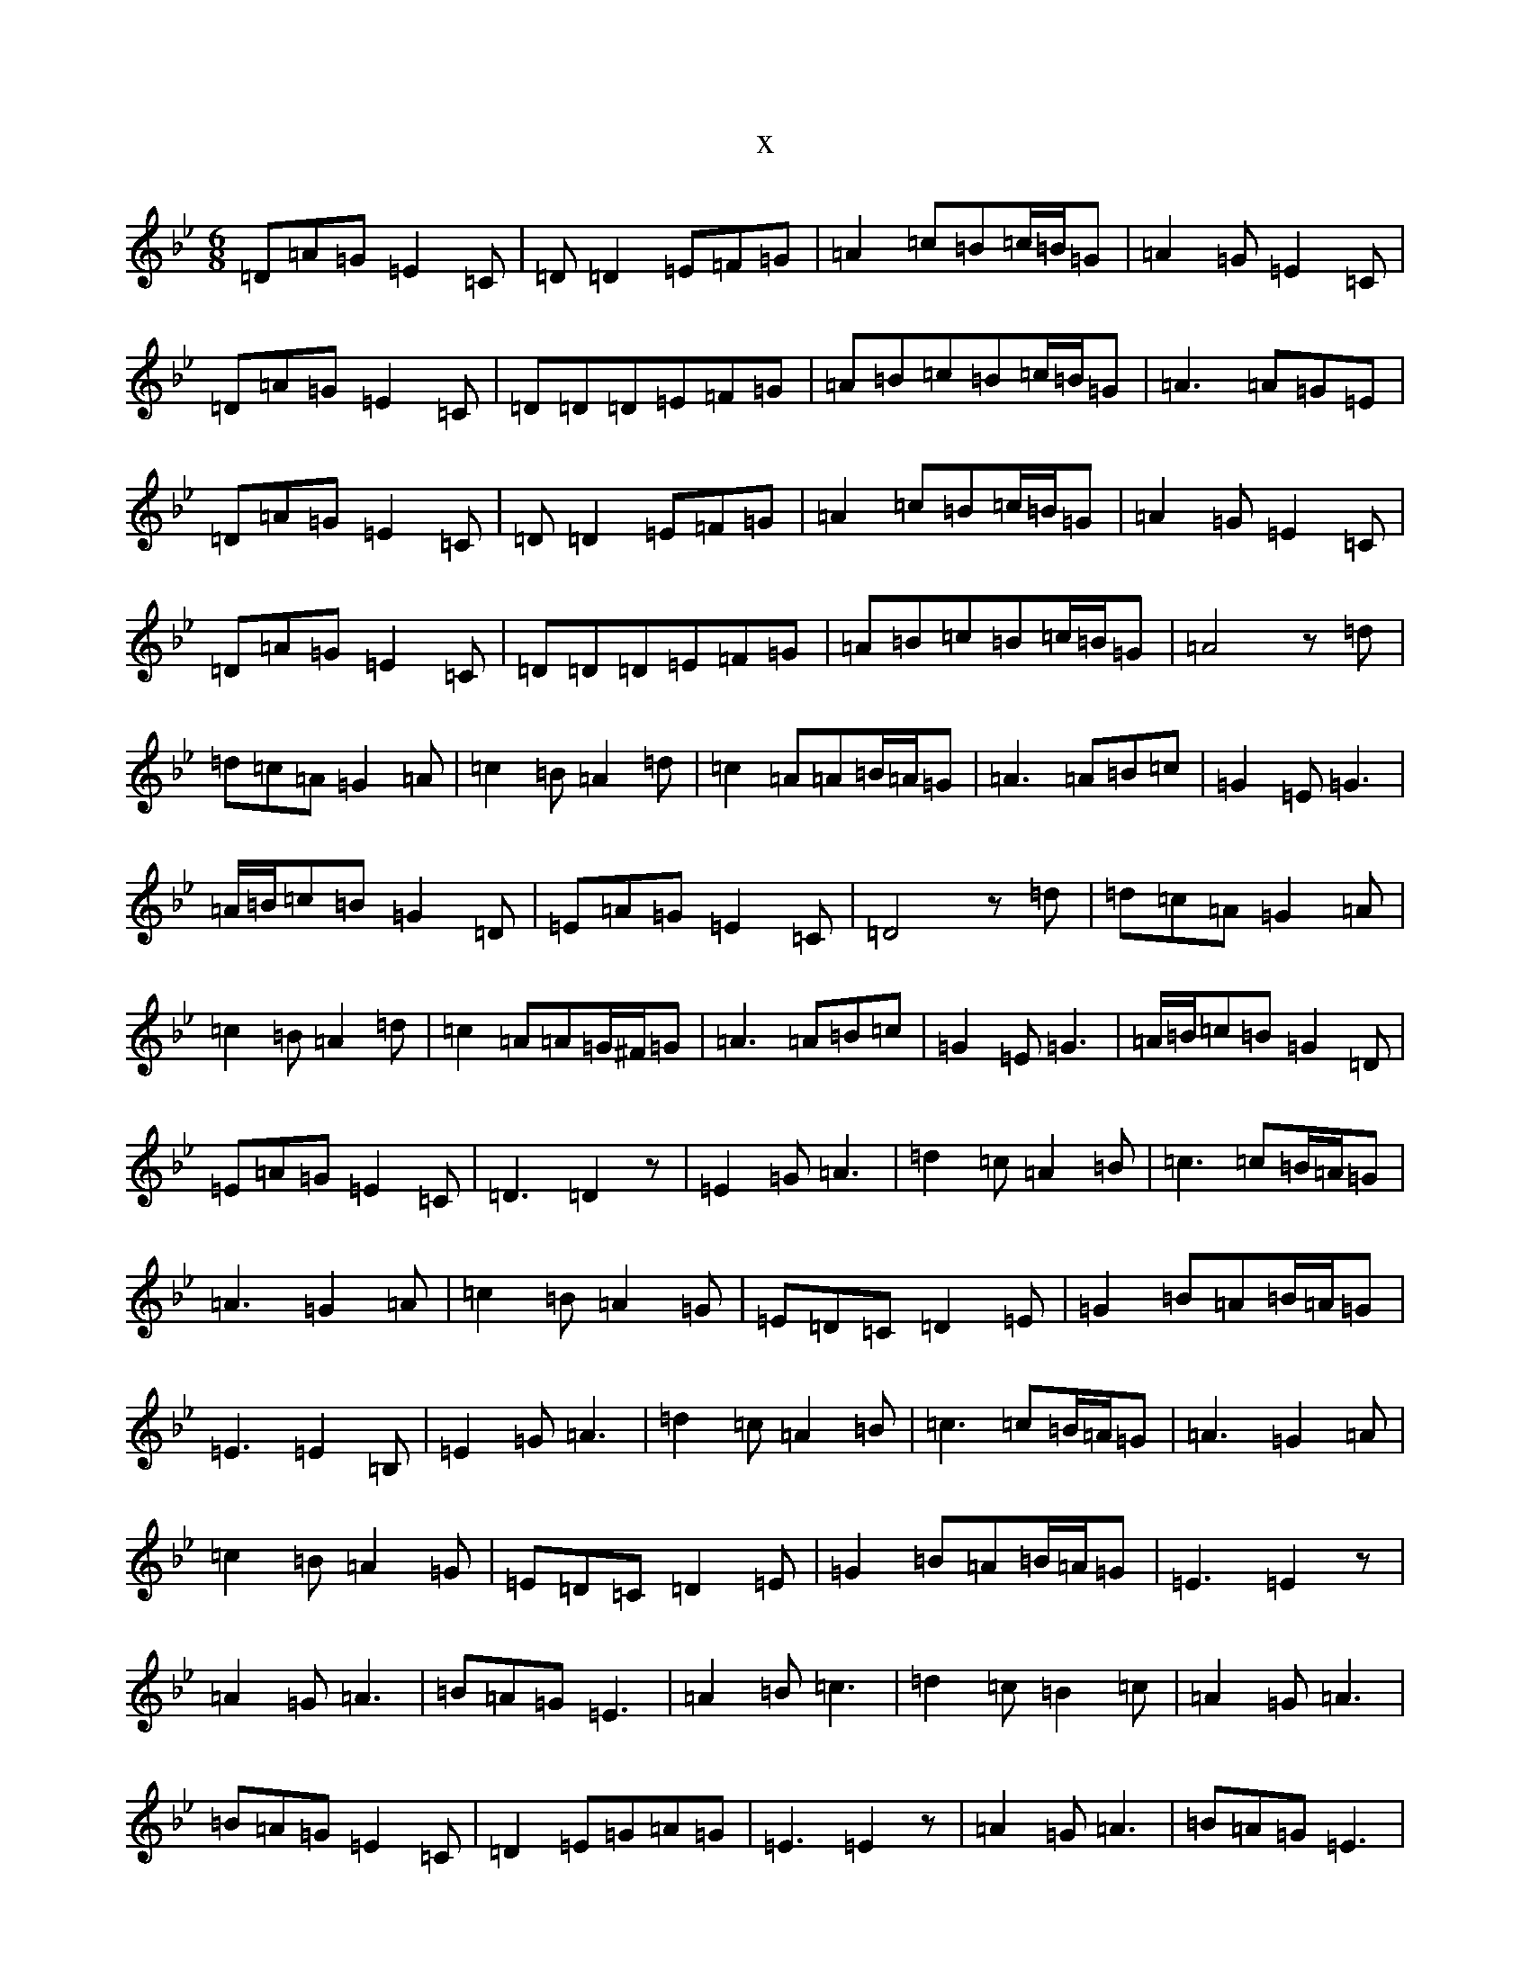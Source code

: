 X:11275
T:x
L:1/8
M:6/8
K: C Dorian
=D=A=G=E2=C|=D=D2=E=F=G|=A2=c=B=c/2=B/2=G|=A2=G=E2=C|=D=A=G=E2=C|=D=D=D=E=F=G|=A=B=c=B=c/2=B/2=G|=A3=A=G=E|=D=A=G=E2=C|=D=D2=E=F=G|=A2=c=B=c/2=B/2=G|=A2=G=E2=C|=D=A=G=E2=C|=D=D=D=E=F=G|=A=B=c=B=c/2=B/2=G|=A4z=d|=d=c=A=G2=A|=c2=B=A2=d|=c2=A=A=B/2=A/2=G|=A3=A=B=c|=G2=E=G3|=A/2=B/2=c=B=G2=D|=E=A=G=E2=C|=D4z=d|=d=c=A=G2=A|=c2=B=A2=d|=c2=A=A=G/2^F/2=G|=A3=A=B=c|=G2=E=G3|=A/2=B/2=c=B=G2=D|=E=A=G=E2=C|=D3=D2z|=E2=G=A3|=d2=c=A2=B|=c3=c=B/2=A/2=G|=A3=G2=A|=c2=B=A2=G|=E=D=C=D2=E|=G2=B=A=B/2=A/2=G|=E3=E2=B,|=E2=G=A3|=d2=c=A2=B|=c3=c=B/2=A/2=G|=A3=G2=A|=c2=B=A2=G|=E=D=C=D2=E|=G2=B=A=B/2=A/2=G|=E3=E2z|=A2=G=A3|=B=A=G=E3|=A2=B=c3|=d2=c=B2=c|=A2=G=A3|=B=A=G=E2=C|=D2=E=G=A=G|=E3=E2z|=A2=G=A3|=B=A=G=E3|=A2=B=c3|=d2=c=A2=B|=G=A/2=G/2=E=G3|=A/2=B/2=c=B=G2=D|=E=A=G=E2=C|=D3=D2z|